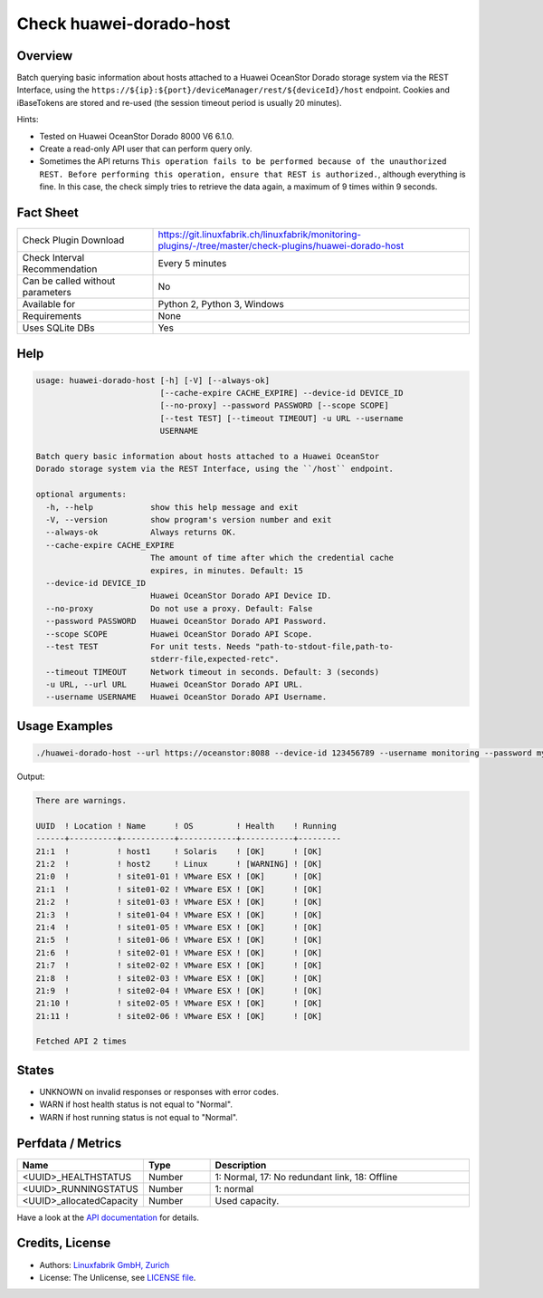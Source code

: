 Check huawei-dorado-host
=============================

Overview
--------

Batch querying basic information about hosts attached to a Huawei OceanStor Dorado storage system via the REST Interface, using the ``https://${ip}:${port}/deviceManager/rest/${deviceId}/host`` endpoint. Cookies and iBaseTokens are stored and re-used (the session timeout period is usually 20 minutes).

Hints:

* Tested on Huawei OceanStor Dorado 8000 V6 6.1.0.
* Create a read-only API user that can perform query only.
* Sometimes the API returns ``This operation fails to be performed because of the unauthorized REST. Before performing this operation, ensure that REST is authorized.``, although everything is fine. In this case, the check simply tries to retrieve the data again, a maximum of 9 times within 9 seconds.


Fact Sheet
----------

.. csv-table::
    :widths: 30, 70
    
    "Check Plugin Download",                "https://git.linuxfabrik.ch/linuxfabrik/monitoring-plugins/-/tree/master/check-plugins/huawei-dorado-host"
    "Check Interval Recommendation",        "Every 5 minutes"
    "Can be called without parameters",     "No"
    "Available for",                        "Python 2, Python 3, Windows"
    "Requirements",                         "None"
    "Uses SQLite DBs",                      "Yes"


Help
----

.. code-block:: text

    usage: huawei-dorado-host [-h] [-V] [--always-ok]
                              [--cache-expire CACHE_EXPIRE] --device-id DEVICE_ID
                              [--no-proxy] --password PASSWORD [--scope SCOPE]
                              [--test TEST] [--timeout TIMEOUT] -u URL --username
                              USERNAME

    Batch query basic information about hosts attached to a Huawei OceanStor
    Dorado storage system via the REST Interface, using the ``/host`` endpoint.

    optional arguments:
      -h, --help            show this help message and exit
      -V, --version         show program's version number and exit
      --always-ok           Always returns OK.
      --cache-expire CACHE_EXPIRE
                            The amount of time after which the credential cache
                            expires, in minutes. Default: 15
      --device-id DEVICE_ID
                            Huawei OceanStor Dorado API Device ID.
      --no-proxy            Do not use a proxy. Default: False
      --password PASSWORD   Huawei OceanStor Dorado API Password.
      --scope SCOPE         Huawei OceanStor Dorado API Scope.
      --test TEST           For unit tests. Needs "path-to-stdout-file,path-to-
                            stderr-file,expected-retc".
      --timeout TIMEOUT     Network timeout in seconds. Default: 3 (seconds)
      -u URL, --url URL     Huawei OceanStor Dorado API URL.
      --username USERNAME   Huawei OceanStor Dorado API Username.


Usage Examples
--------------

.. code-block:: bash

    ./huawei-dorado-host --url https://oceanstor:8088 --device-id 123456789 --username monitoring --password mypass

Output:

.. code-block:: text

    There are warnings.

    UUID  ! Location ! Name      ! OS         ! Health    ! Running 
    ------+----------+-----------+------------+-----------+---------
    21:1  !          ! host1     ! Solaris    ! [OK]      ! [OK]    
    21:2  !          ! host2     ! Linux      ! [WARNING] ! [OK]    
    21:0  !          ! site01-01 ! VMware ESX ! [OK]      ! [OK]    
    21:1  !          ! site01-02 ! VMware ESX ! [OK]      ! [OK]    
    21:2  !          ! site01-03 ! VMware ESX ! [OK]      ! [OK]    
    21:3  !          ! site01-04 ! VMware ESX ! [OK]      ! [OK]    
    21:4  !          ! site01-05 ! VMware ESX ! [OK]      ! [OK]    
    21:5  !          ! site01-06 ! VMware ESX ! [OK]      ! [OK]    
    21:6  !          ! site02-01 ! VMware ESX ! [OK]      ! [OK]    
    21:7  !          ! site02-02 ! VMware ESX ! [OK]      ! [OK]    
    21:8  !          ! site02-03 ! VMware ESX ! [OK]      ! [OK]    
    21:9  !          ! site02-04 ! VMware ESX ! [OK]      ! [OK]    
    21:10 !          ! site02-05 ! VMware ESX ! [OK]      ! [OK]    
    21:11 !          ! site02-06 ! VMware ESX ! [OK]      ! [OK] 

    Fetched API 2 times


States
------

* UNKNOWN on invalid responses or responses with error codes.
* WARN if host health status is not equal to "Normal".
* WARN if host running status is not equal to "Normal".


Perfdata / Metrics
------------------

.. csv-table::
    :widths: 25, 15, 60
    :header-rows: 1
    
    Name,                                       Type,               Description                                           
    <UUID>_HEALTHSTATUS,                        Number,             "1: Normal, 17: No redundant link, 18: Offline"
    <UUID>_RUNNINGSTATUS,                       Number,             "1: normal"
    <UUID>_allocatedCapacity,                   Number,             "Used capacity."

Have a look at the `API documentation <https://support.huawei.com/enterprise/en/doc/EDOC1100144155/387d790e/overview>`_ for details.


Credits, License
----------------

* Authors: `Linuxfabrik GmbH, Zurich <https://www.linuxfabrik.ch>`_
* License: The Unlicense, see `LICENSE file <https://git.linuxfabrik.ch/linuxfabrik/monitoring-plugins/-/blob/master/LICENSE>`_.
